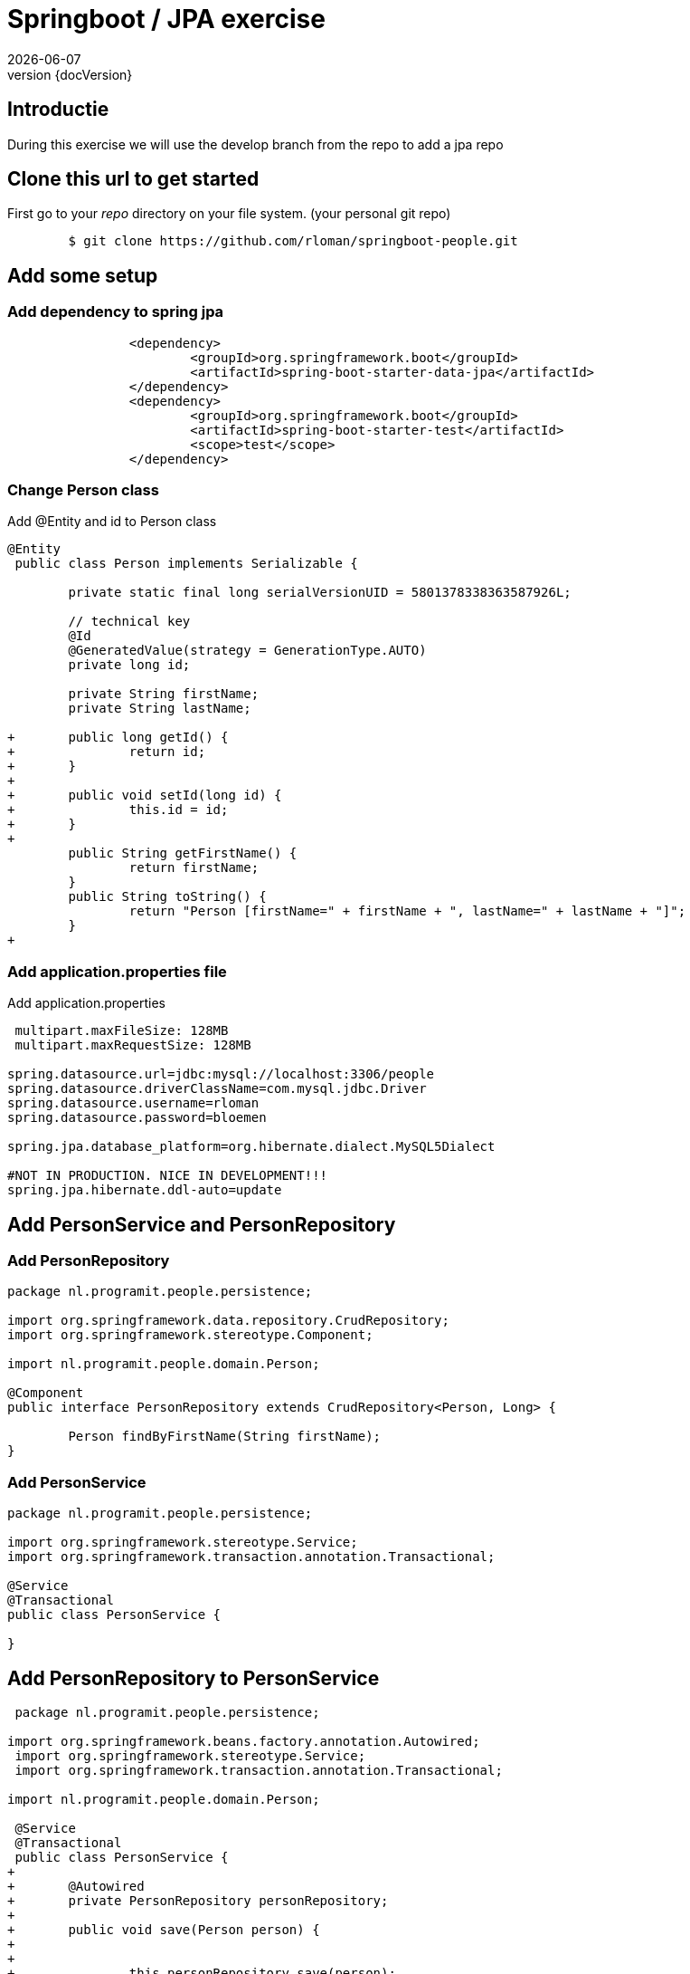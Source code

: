 :revnumber: {docVersion}
:toclevels: 3

= [red]#Springboot / JPA exercise#
{docDate}

== Introductie

During this exercise we will use the develop branch from the repo to add a jpa repo

== Clone this url to get started

First go to your _repo_ directory on your file system. (your personal git repo)

[source, shell]
----
	$ git clone https://github.com/rloman/springboot-people.git
----

==  Add some setup

=== Add dependency to spring jpa
[source, xml]
----
 		<dependency>
 			<groupId>org.springframework.boot</groupId>
			<artifactId>spring-boot-starter-data-jpa</artifactId>
		</dependency>
		<dependency>
			<groupId>org.springframework.boot</groupId>
 			<artifactId>spring-boot-starter-test</artifactId>
 			<scope>test</scope>
 		</dependency>
----

=== Change Person class
.Add @Entity and id to Person class
[source, java, options="nowrap"]
---- 
@Entity
 public class Person implements Serializable {
 
 	private static final long serialVersionUID = 5801378338363587926L;

	// technical key
	@Id
	@GeneratedValue(strategy = GenerationType.AUTO)
	private long id;

 	private String firstName;
 	private String lastName;
 
+	public long getId() {
+		return id;
+	}
+
+	public void setId(long id) {
+		this.id = id;
+	}
+
 	public String getFirstName() {
 		return firstName;
 	}
 	public String toString() {
 		return "Person [firstName=" + firstName + ", lastName=" + lastName + "]";
 	}
+
----

=== Add application.properties file
.Add application.properties
[source, properties, options="nowrap"]
---- 
 
 multipart.maxFileSize: 128MB
 multipart.maxRequestSize: 128MB

spring.datasource.url=jdbc:mysql://localhost:3306/people
spring.datasource.driverClassName=com.mysql.jdbc.Driver
spring.datasource.username=rloman
spring.datasource.password=bloemen

spring.jpa.database_platform=org.hibernate.dialect.MySQL5Dialect

#NOT IN PRODUCTION. NICE IN DEVELOPMENT!!! 
spring.jpa.hibernate.ddl-auto=update
----

== Add PersonService and PersonRepository

=== Add PersonRepository
[source, java]
----
package nl.programit.people.persistence;

import org.springframework.data.repository.CrudRepository;
import org.springframework.stereotype.Component;

import nl.programit.people.domain.Person;

@Component
public interface PersonRepository extends CrudRepository<Person, Long> { 
	
	Person findByFirstName(String firstName);
}

----
=== Add PersonService
[source,java]
----
package nl.programit.people.persistence;

import org.springframework.stereotype.Service;
import org.springframework.transaction.annotation.Transactional;

@Service
@Transactional
public class PersonService {

}
----
== Add PersonRepository to PersonService
[source, java]
----
 package nl.programit.people.persistence;
 
import org.springframework.beans.factory.annotation.Autowired;
 import org.springframework.stereotype.Service;
 import org.springframework.transaction.annotation.Transactional;
 
import nl.programit.people.domain.Person;

 @Service
 @Transactional
 public class PersonService {
+	
+	@Autowired
+	private PersonRepository personRepository;
+	
+	public void save(Person person) {
+		
+		
+		this.personRepository.save(person);		
+
+	}
 
}
----

== Add findAll to PersonService and inject PersonService in PersonController

=== Add / change insert to PersonController
[source, java]
----
 package nl.programit.people.controller;
 
-import java.util.ArrayList;
-import java.util.List;
-
 import javax.servlet.http.HttpServletResponse;
 
+import org.springframework.beans.factory.annotation.Autowired;
 import org.springframework.stereotype.Controller;
 import org.springframework.web.bind.annotation.RequestMapping;
 import org.springframework.web.bind.annotation.RequestMethod;
 import org.springframework.web.bind.annotation.ResponseBody;
 
 import nl.programit.people.domain.Person;
+import nl.programit.people.persistence.PersonService;
 
 @Controller
 public class PersonController {
 
	@Autowired
	private PersonService personService;
 
 	@RequestMapping(value = "/list", method = RequestMethod.GET)
 	public @ResponseBody String list() {
		return this.personService.findAll().toString();
 	}

	@RequestMapping(value = "/insert", method = RequestMethod.POST)
	public void handleFileUpload(@RequestParam("name") String name,
			@RequestParam(required = false, value = "renderPresentationNotes") boolean renderPresentationNotes,
			@RequestParam("lastName") String lastName, HttpServletResponse response) {

		Person person = new Person();
		person.setFirstName(name);
		person.setLastName(lastName);
		
		this.personService.save(person);

	}
 }
----

=== Add findAll to PersonService
[source, java]
----
+	
+	public Iterable<Person> findAll() {
+		Iterable<Person> result = this.personRepository.findAll();
+		
+		return result;
+	}
 
 }

----
== Set correct userId and add mysql dep to pom.xml
=== Add mysql-connector dependency to pom.xml
[source, xml]
----
 		<dependency>
			<groupId>mysql</groupId>
			<artifactId>mysql-connector-java</artifactId>
		</dependency>
 			<groupId>org.springframework.boot</groupId>
 			<artifactId>spring-boot-starter-data-jpa</artifactId>
 		</dependency>
----

=== Add / amend application.properties
[source, properties, options="nowrap"]
----

 multipart.maxFileSize: 128MB
 multipart.maxRequestSize: 128MB
 
spring.datasource.url=jdbc:mysql://localhost:3306/person
spring.datasource.driverClassName=com.mysql.jdbc.Driver
spring.datasource.username=root
spring.datasource.password=bloemen
spring.jpa.database_platform=org.hibernate.dialect.MySQL5Dialect
----


